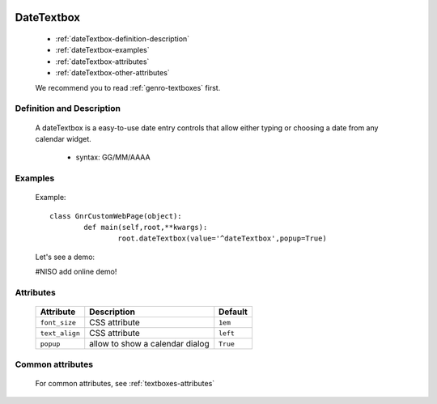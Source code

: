 	.. _genro-datetextbox:

=============
 DateTextbox
=============

	- :ref:`dateTextbox-definition-description`

	- :ref:`dateTextbox-examples`

	- :ref:`dateTextbox-attributes`

	- :ref:`dateTextbox-other-attributes`

	We recommend you to read :ref:`genro-textboxes` first.

	.. _dateTextbox-definition-description:

Definition and Description
==========================

    A dateTextbox is a easy-to-use date entry controls that allow either typing or choosing a date from any calendar widget.
    
	- syntax: GG/MM/AAAA

	.. _dateTextbox-examples:

Examples
========
	
	Example::
	
		class GnrCustomWebPage(object):
			def main(self,root,**kwargs):
				root.dateTextbox(value='^dateTextbox',popup=True)
		
	Let's see a demo:

	#NISO add online demo!

	.. _dateTextbox-attributes:

Attributes
==========
	
	+-----------------------+---------------------------------------------------------+-------------+
	|   Attribute           |          Description                                    |   Default   |
	+=======================+=========================================================+=============+
	| ``font_size``         | CSS attribute                                           |  ``1em``    |
	+-----------------------+---------------------------------------------------------+-------------+
	| ``text_align``        | CSS attribute                                           |  ``left``   |
	+-----------------------+---------------------------------------------------------+-------------+
	| ``popup``             | allow to show a calendar dialog                         |  ``True``   |
	+-----------------------+---------------------------------------------------------+-------------+
	
	.. _dateTextbox-other-attributes:

Common attributes
=================

	For common attributes, see :ref:`textboxes-attributes`
